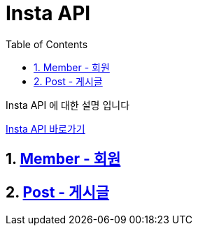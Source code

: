 = Insta API
:doctype: book
:toc: left
:sectnums:
:toclevels: 3
:source-highlighter: highlightjs

Insta API 에 대한 설명 입니다

http://localhost:8080/docs/index.html[Insta API 바로가기]

== xref:Member.adoc[Member - 회원]
== xref:Post.adoc[Post - 게시글]
